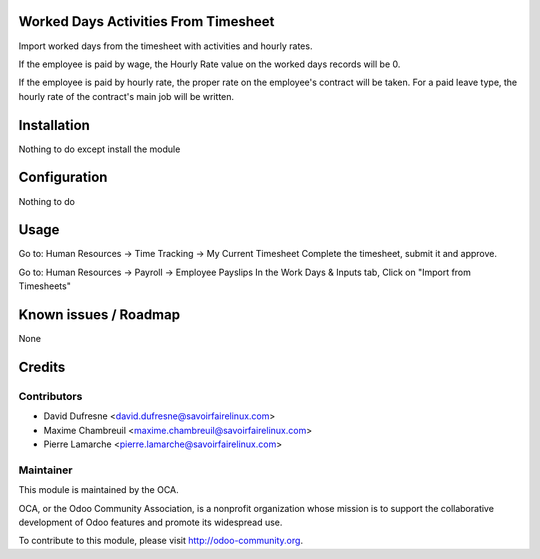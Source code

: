 Worked Days Activities From Timesheet
=====================================

Import worked days from the timesheet with activities and hourly rates.

If the employee is paid by wage, the Hourly Rate value on the worked days records will be 0.

If the employee is paid by hourly rate, the proper rate on the employee's contract will be taken.
For a paid leave type, the hourly rate of the contract's main job will be written.


Installation
============

Nothing to do except install the module


Configuration
=============

Nothing to do


Usage
=====

Go to: Human Resources -> Time Tracking -> My Current Timesheet
Complete the timesheet, submit it and approve.

Go to: Human Resources -> Payroll -> Employee Payslips
In the Work Days & Inputs tab, Click on "Import from Timesheets"


Known issues / Roadmap
======================

None


Credits
=======

Contributors
------------

.. image:: http://sflx.ca/logo
   :alt: Savoir-faire Linux
   :target: http://sflx.ca

* David Dufresne <david.dufresne@savoirfairelinux.com>
* Maxime Chambreuil <maxime.chambreuil@savoirfairelinux.com>
* Pierre Lamarche <pierre.lamarche@savoirfairelinux.com>

Maintainer
----------

.. image:: http://odoo-community.org/logo.png
   :alt: Odoo Community Association
   :target: http://odoo-community.org

This module is maintained by the OCA.

OCA, or the Odoo Community Association, is a nonprofit organization whose mission is to support the collaborative development of Odoo features and promote its widespread use.

To contribute to this module, please visit http://odoo-community.org.